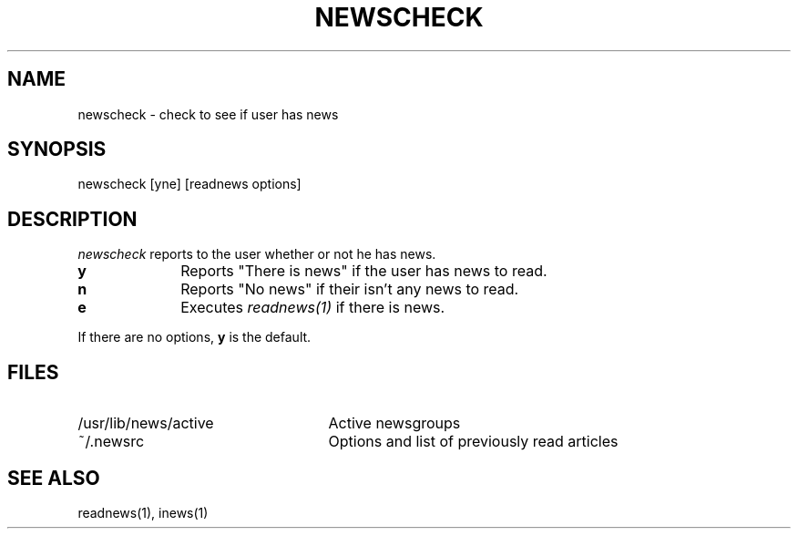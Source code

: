 .TH NEWSCHECK 1
.SH NAME
newscheck \- check to see if user has news
.SH SYNOPSIS
newscheck [yne] [readnews options]
.SH DESCRIPTION
.I newscheck
reports to the user whether or not he has news.
.TP 10
.B y
Reports "There is news" if the user has news to read.
.TP 10
.B n
Reports "No news" if their isn't any news to read.
.TP 10
.B e
Executes
.I readnews(1)
if there is news.
.PP
If there are no options,
.B y
is the default.
.SH FILES
.PD 0
.TP 25
/usr/lib/news/active
Active newsgroups
.TP 25
~/.newsrc
Options and list of previously read articles
.SH SEE ALSO
readnews(1),
inews(1)
